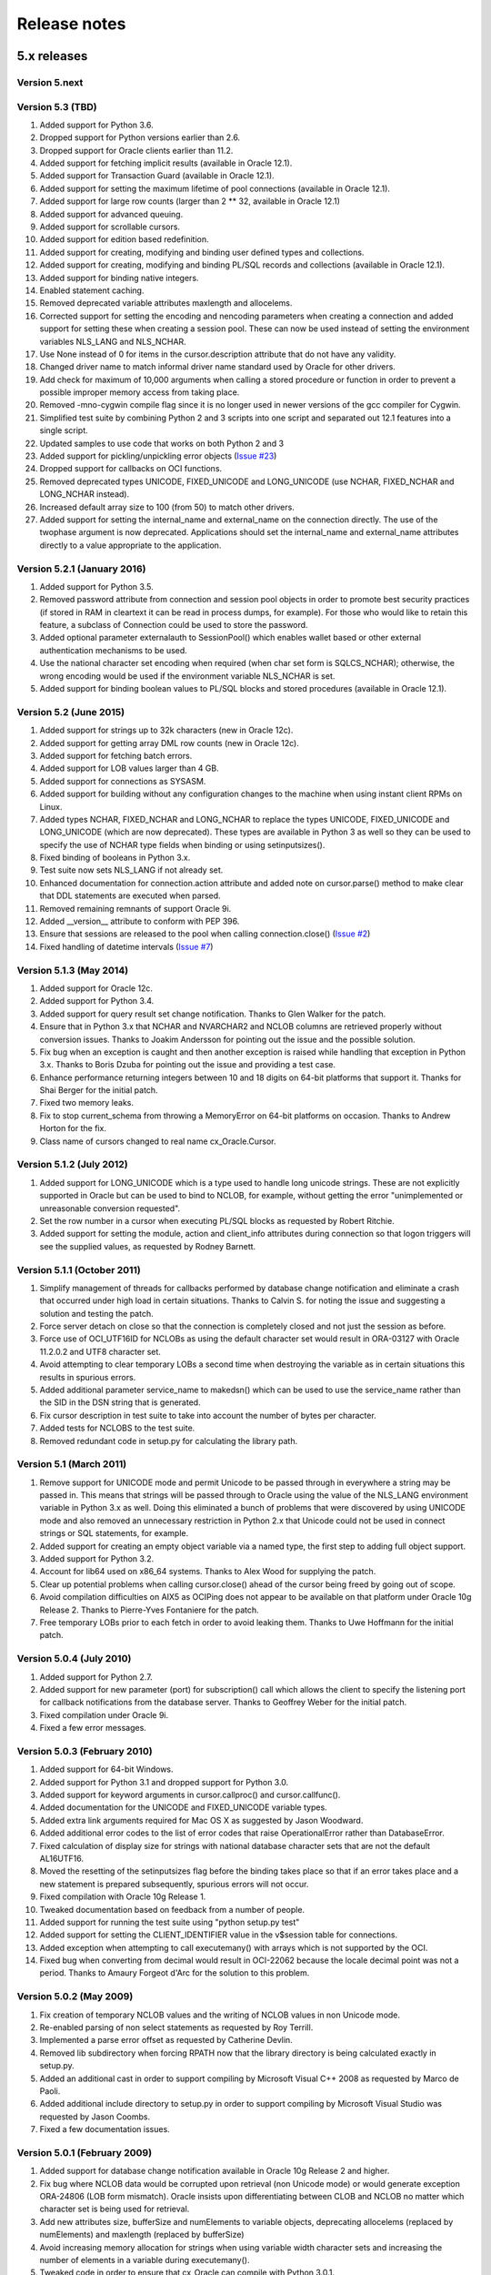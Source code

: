 Release notes
=============

5.x releases
############


Version 5.next
--------------


Version 5.3 (TBD)
-----------------

1)  Added support for Python 3.6.
2)  Dropped support for Python versions earlier than 2.6.
3)  Dropped support for Oracle clients earlier than 11.2.
4)  Added support for fetching implicit results (available in Oracle 12.1).
5)  Added support for Transaction Guard (available in Oracle 12.1).
6)  Added support for setting the maximum lifetime of pool connections
    (available in Oracle 12.1).
7)  Added support for large row counts (larger than 2 ** 32, available in
    Oracle 12.1)
8)  Added support for advanced queuing.
9)  Added support for scrollable cursors.
10) Added support for edition based redefinition.
11) Added support for creating, modifying and binding user defined types and
    collections.
12) Added support for creating, modifying and binding PL/SQL records and
    collections (available in Oracle 12.1).
13) Added support for binding native integers.
14) Enabled statement caching.
15) Removed deprecated variable attributes maxlength and allocelems.
16) Corrected support for setting the encoding and nencoding parameters when
    creating a connection and added support for setting these when creating a
    session pool. These can now be used instead of setting the environment
    variables NLS_LANG and NLS_NCHAR.
17) Use None instead of 0 for items in the cursor.description attribute that do
    not have any validity.
18) Changed driver name to match informal driver name standard used by Oracle
    for other drivers.
19) Add check for maximum of 10,000 arguments when calling a stored procedure
    or function in order to prevent a possible improper memory access from
    taking place.
20) Removed -mno-cygwin compile flag since it is no longer used in newer
    versions of the gcc compiler for Cygwin.
21) Simplified test suite by combining Python 2 and 3 scripts into one script
    and separated out 12.1 features into a single script.
22) Updated samples to use code that works on both Python 2 and 3
23) Added support for pickling/unpickling error objects
    (`Issue #23 <https://bitbucket.org/anthony_tuininga/cx_oracle/issues/23>`_)
24) Dropped support for callbacks on OCI functions.
25) Removed deprecated types UNICODE, FIXED_UNICODE and LONG_UNICODE (use
    NCHAR, FIXED_NCHAR and LONG_NCHAR instead).
26) Increased default array size to 100 (from 50) to match other drivers.
27) Added support for setting the internal_name and external_name on the
    connection directly. The use of the twophase argument is now deprecated.
    Applications should set the internal_name and external_name attributes
    directly to a value appropriate to the application.


Version 5.2.1 (January 2016)
----------------------------

1) Added support for Python 3.5.
2) Removed password attribute from connection and session pool objects in order
   to promote best security practices (if stored in RAM in cleartext it can be
   read in process dumps, for example). For those who would like to retain this
   feature, a subclass of Connection could be used to store the password.
3) Added optional parameter externalauth to SessionPool() which enables wallet
   based or other external authentication mechanisms to be used.
4) Use the national character set encoding when required (when char set form is
   SQLCS_NCHAR); otherwise, the wrong encoding would be used if the environment
   variable NLS_NCHAR is set.
5) Added support for binding boolean values to PL/SQL blocks and stored
   procedures (available in Oracle 12.1).


Version 5.2 (June 2015)
-----------------------

1)  Added support for strings up to 32k characters (new in Oracle 12c).
2)  Added support for getting array DML row counts (new in Oracle 12c).
3)  Added support for fetching batch errors.
4)  Added support for LOB values larger than 4 GB.
5)  Added support for connections as SYSASM.
6)  Added support for building without any configuration changes to the machine
    when using instant client RPMs on Linux.
7)  Added types NCHAR, FIXED_NCHAR and LONG_NCHAR to replace the types UNICODE,
    FIXED_UNICODE and LONG_UNICODE (which are now deprecated). These types are
    available in Python 3 as well so they can be used to specify the use of
    NCHAR type fields when binding or using setinputsizes().
8)  Fixed binding of booleans in Python 3.x.
9)  Test suite now sets NLS_LANG if not already set.
10) Enhanced documentation for connection.action attribute and added note
    on cursor.parse() method to make clear that DDL statements are executed
    when parsed.
11) Removed remaining remnants of support Oracle 9i.
12) Added __version__ attribute to conform with PEP 396.
13) Ensure that sessions are released to the pool when calling
    connection.close()
    (`Issue #2 <https://bitbucket.org/anthony_tuininga/cx_oracle/issue/2/use-of-cclass-causes-connection-leaks>`_)
14) Fixed handling of datetime intervals
    (`Issue #7 <https://bitbucket.org/anthony_tuininga/cx_oracle/issue/7/timedeltas-going-in-have-their>`_)


Version 5.1.3 (May 2014)
------------------------

1)  Added support for Oracle 12c.
2)  Added support for Python 3.4.
3)  Added support for query result set change notification. Thanks to Glen
    Walker for the patch.
4)  Ensure that in Python 3.x that NCHAR and NVARCHAR2 and NCLOB columns are
    retrieved properly without conversion issues. Thanks to Joakim Andersson
    for pointing out the issue and the possible solution.
5)  Fix bug when an exception is caught and then another exception is raised
    while handling that exception in Python 3.x. Thanks to Boris Dzuba for
    pointing out the issue and providing a test case.
6)  Enhance performance returning integers between 10 and 18 digits on 64-bit
    platforms that support it. Thanks for Shai Berger for the initial patch.
7)  Fixed two memory leaks.
8)  Fix to stop current_schema from throwing a MemoryError on 64-bit platforms
    on occasion. Thanks to Andrew Horton for the fix.
9)  Class name of cursors changed to real name cx_Oracle.Cursor.


Version 5.1.2 (July 2012)
-------------------------

1)  Added support for LONG_UNICODE which is a type used to handle long unicode
    strings. These are not explicitly supported in Oracle but can be used to
    bind to NCLOB, for example, without getting the error "unimplemented or
    unreasonable conversion requested".
2)  Set the row number in a cursor when executing PL/SQL blocks as requested
    by Robert Ritchie.
3)  Added support for setting the module, action and client_info attributes
    during connection so that logon triggers will see the supplied values, as
    requested by Rodney Barnett.


Version 5.1.1 (October 2011)
----------------------------

1)  Simplify management of threads for callbacks performed by database change
    notification and eliminate a crash that occurred under high load in
    certain situations. Thanks to Calvin S. for noting the issue and suggesting
    a solution and testing the patch.
2)  Force server detach on close so that the connection is completely closed
    and not just the session as before.
3)  Force use of OCI_UTF16ID for NCLOBs as using the default character set
    would result in ORA-03127 with Oracle 11.2.0.2 and UTF8 character set.
4)  Avoid attempting to clear temporary LOBs a second time when destroying the
    variable as in certain situations this results in spurious errors.
5)  Added additional parameter service_name to makedsn() which can be used to
    use the service_name rather than the SID in the DSN string that is
    generated.
6)  Fix cursor description in test suite to take into account the number of
    bytes per character.
7)  Added tests for NCLOBS to the test suite.
8)  Removed redundant code in setup.py for calculating the library path.


Version 5.1 (March 2011)
------------------------

1)  Remove support for UNICODE mode and permit Unicode to be passed through in
    everywhere a string may be passed in. This means that strings will be
    passed through to Oracle using the value of the NLS_LANG environment
    variable in Python 3.x as well. Doing this eliminated a bunch of problems
    that were discovered by using UNICODE mode and also removed an unnecessary
    restriction in Python 2.x that Unicode could not be used in connect strings
    or SQL statements, for example.
2)  Added support for creating an empty object variable via a named type, the
    first step to adding full object support.
3)  Added support for Python 3.2.
4)  Account for lib64 used on x86_64 systems. Thanks to Alex Wood for supplying
    the patch.
5)  Clear up potential problems when calling cursor.close() ahead of the
    cursor being freed by going out of scope.
6)  Avoid compilation difficulties on AIX5 as OCIPing does not appear to be
    available on that platform under Oracle 10g Release 2. Thanks to
    Pierre-Yves Fontaniere for the patch.
7)  Free temporary LOBs prior to each fetch in order to avoid leaking them.
    Thanks to Uwe Hoffmann for the initial patch.


Version 5.0.4 (July 2010)
-------------------------

1)  Added support for Python 2.7.
2)  Added support for new parameter (port) for subscription() call which allows
    the client to specify the listening port for callback notifications from
    the database server. Thanks to Geoffrey Weber for the initial patch.
3)  Fixed compilation under Oracle 9i.
4)  Fixed a few error messages.


Version 5.0.3 (February 2010)
-----------------------------

1)  Added support for 64-bit Windows.
2)  Added support for Python 3.1 and dropped support for Python 3.0.
3)  Added support for keyword arguments in cursor.callproc() and
    cursor.callfunc().
4)  Added documentation for the UNICODE and FIXED_UNICODE variable types.
5)  Added extra link arguments required for Mac OS X as suggested by Jason
    Woodward.
6)  Added additional error codes to the list of error codes that raise
    OperationalError rather than DatabaseError.
7)  Fixed calculation of display size for strings with national database
    character sets that are not the default AL16UTF16.
8)  Moved the resetting of the setinputsizes flag before the binding takes
    place so that if an error takes place and a new statement is prepared
    subsequently, spurious errors will not occur.
9)  Fixed compilation with Oracle 10g Release 1.
10) Tweaked documentation based on feedback from a number of people.
11) Added support for running the test suite using "python setup.py test"
12) Added support for setting the CLIENT_IDENTIFIER value in the v$session
    table for connections.
13) Added exception when attempting to call executemany() with arrays which is
    not supported by the OCI.
14) Fixed bug when converting from decimal would result in OCI-22062 because
    the locale decimal point was not a period. Thanks to Amaury Forgeot d'Arc
    for the solution to this problem.


Version 5.0.2 (May 2009)
------------------------

1)  Fix creation of temporary NCLOB values and the writing of NCLOB values in
    non Unicode mode.
2)  Re-enabled parsing of non select statements as requested by Roy Terrill.
3)  Implemented a parse error offset as requested by Catherine Devlin.
4)  Removed lib subdirectory when forcing RPATH now that the library directory
    is being calculated exactly in setup.py.
5)  Added an additional cast in order to support compiling by Microsoft
    Visual C++ 2008 as requested by Marco de Paoli.
6)  Added additional include directory to setup.py in order to support
    compiling by Microsoft Visual Studio was requested by Jason Coombs.
7)  Fixed a few documentation issues.


Version 5.0.1 (February 2009)
-----------------------------

1)  Added support for database change notification available in Oracle 10g
    Release 2 and higher.
2)  Fix bug where NCLOB data would be corrupted upon retrieval (non Unicode
    mode) or would generate exception ORA-24806 (LOB form mismatch). Oracle
    insists upon differentiating between CLOB and NCLOB no matter which
    character set is being used for retrieval.
3)  Add new attributes size, bufferSize and numElements to variable objects,
    deprecating allocelems (replaced by numElements) and maxlength (replaced
    by bufferSize)
4)  Avoid increasing memory allocation for strings when using variable width
    character sets and increasing the number of elements in a variable during
    executemany().
5)  Tweaked code in order to ensure that cx_Oracle can compile with Python
    3.0.1.


Version 5.0 (December 2008)
---------------------------

1)  Added support for Python 3.0 with much help from Amaury Forgeot d'Arc.
2)  Removed support for Python 2.3 and Oracle 8i.
3)  Added support for full unicode mode in Python 2.x where all strings are
    passed in and returned as unicode (module must be built in this mode)
    rather than encoded strings
4)  nchar and nvarchar columns now return unicode instead of encoded strings
5)  Added support for an output type handler and/or an input type handler to be
    specified at the connection and cursor levels.
6)  Added support for specifying both input and output converters for variables
7)  Added support for specifying the array size of variables that are created
    using the cursor.var() method
8)  Added support for events mode and database resident connection pooling
    (DRCP) in Oracle 11g.
9)  Added support for changing the password during construction of a new
    connection object as well as after the connection object has been created
10) Added support for the interval day to second data type in Oracle,
    represented as datetime.timedelta objects in Python.
11) Added support for getting and setting the current_schema attribute for a
    session
12) Added support for proxy authentication in session pools as requested by
    Michael Wegrzynek (and thanks for the initial patch as well).
13) Modified connection.prepare() to return a boolean indicating if a
    transaction was actually prepared in order to avoid the error ORA-24756
    (transaction does not exist).
14) Raise a cx_Oracle.Error instance rather than a string for column
    truncation errors as requested by Helge Tesdal.
15) Fixed handling of environment handles in session pools in order to allow
    session pools to fetch objects without exceptions taking place.


Older releases
##############

Version 4.4.1 (October 2008)
----------------------------

1)  Make the bind variables and fetch variables accessible although they need
    to be treated carefully since they are used internally; support added for
    forward compatibility with version 5.x.
2)  Include the "cannot insert null value" in the list of errors that are
    treated as integrity errors as requested by Matt Boersma.
3)  Use a cx_Oracle.Error instance rather than a string to hold the error when
    truncation (ORA-1406) takes place as requested by Helge Tesdal.
4)  Added support for fixed char, old style varchar and timestamp attribute
    values in objects.
5)  Tweaked setup.py to check for the Oracle version up front rather than
    during the build in order to produce more meaningful errors and simplify
    the code.
6)  In setup.py added proper detection for the instant client on Mac OS X as
    recommended by Martijn Pieters.
7)  In setup.py, avoided resetting the extraLinkArgs on Mac OS X as doing so
    prevents simple modification where desired as expressed by Christian
    Zagrodnick.
8)  Added documentation on exception handling as requested by Andreas Mock, who
    also graciously provided an initial patch.
9)  Modified documentation indicating that the password attribute on connection
    objects can be written.
10) Added documentation warning that parameters not passed in during subsequent
    executions of a statement will retain their original values as requested by
    Harald Armin Massa.
11) Added comments indicating that an Oracle client is required since so many
    people find this surprising.
12) Removed all references to Oracle 8i from the documentation and version 5.x
    will eliminate all vestiges of support for this version of the Oracle
    client.
13) Added additional link arguments for Cygwin as requested by Rob Gillen.


Version 4.4 (June 2008)
-----------------------

1)  Fix setup.py to handle the Oracle instant client and Oracle XE on both
    Linux and Windows as pointed out by many. Thanks also to the many people
    who also provided patches.
2)  Set the default array size to 50 instead of 1 as the DB API suggests
    because the performance difference is so drastic and many people have
    recommended that the default be changed.
3)  Added Py_BEGIN_ALLOW_THREADS and Py_END_ALLOW_THREADS around each blocking
    call for LOBs as requested by Jason Conroy who also provided an initial
    patch and performed a number of tests that demonstrate the new code is much
    more responsive.
4)  Add support for acquiring cursor.description after a parse.
5)  Defer type assignment when performing executemany() until the last possible
    moment if the value being bound in is null as suggested by Dragos Dociu.
6)  When dropping a connection from the pool, ignore any errors that occur
    during the rollback; unfortunately, Oracle decides to commit data even when
    dropping a connection from the pool instead of rolling it back so the
    attempt still has to be made.
7)  Added support for setting CLIENT_DRIVER in V$SESSION_CONNECT_INFO in Oracle
    11g and higher.
8)  Use cx_Oracle.InterfaceError rather than the builtin RuntimeError when
    unable to create the Oracle environment object as requested by Luke Mewburn
    since the error is specific to Oracle and someone attempting to catch any
    exception cannot simply use cx_Oracle.Error.
9)  Translated some error codes to OperationalError as requested by Matthew
    Harriger; translated if/elseif/else logic to switch statement to make it
    more readable and to allow for additional translation if desired.
10) Transformed documentation to new format using restructured text. Thanks to
    Waldemar Osuch for contributing the initial draft of the new documentation.
11) Allow the password to be overwritten by a new value as requested by Alex
    VanderWoude; this value is retained as a convenience to the user and not
    used by anything in the module; if changed externally it may be convenient
    to keep this copy up to date.
12) Cygwin is on Windows so should be treated in the same way as noted by
    Matthew Cahn.
13) Add support for using setuptools if so desired as requested by Shreya
    Bhatt.
14) Specify that the version of Oracle 10 that is now primarily used is 10.2,
    not 10.1.


Version 4.3.3 (October 2007)
----------------------------

1)  Added method ping() on connections which can be used to test whether or not
    a connection is still active (available in Oracle 10g R2).
2)  Added method cx_Oracle.clientversion() which returns a 5-tuple giving the
    version of the client that is in use (available in Oracle 10g R2).
3)  Added methods startup() and shutdown() on connections which can be used to
    startup and shutdown databases (available in Oracle 10g R2).
4)  Added support for Oracle 11g.
5)  Added samples directory which contains a handful of scripts containing
    sample code for more advanced techniques. More will follow in future
    releases.
6)  Prevent error "ORA-24333: zero iteration count" when calling executemany()
    with zero rows as requested by Andreas Mock.
7)  Added methods __enter__() and __exit__() on connections to support using
    connections as context managers in Python 2.5 and higher. The context
    managed is the transaction state. Upon exit the transaction is either
    rolled back or committed depending on whether an exception took place or
    not.
8)  Make the search for the lib32 and lib64 directories automatic for all
    platforms.
9)  Tweak the setup configuration script to include all of the metadata and
    allow for building the module within another setup configuration script
10) Include the Oracle version in addition to the Python version in the build
    directories that are created and in the names of the binary packages that
    are created.
11) Remove unnecessary dependency on win32api to build module on Windows.


Version 4.3.2 (August 2007)
---------------------------

1)  Added methods open(), close(), isopen() and getchunksize() in order to
    improve performance of reading/writing LOB values in chunks.
2)  Fixed support for native doubles and floats in Oracle 10g; added new type
    NATIVE_FLOAT to allow specification of a variable of that specific type
    where desired. Thanks to D.R. Boxhoorn for pointing out the fact that this
    was not working properly when the arraysize was anything other than 1.
3)  When calling connection.begin(), only create a new tranasction handle if
    one is not already associated with the connection. Thanks to Andreas Mock
    for discovering this and for Amaury Forgeot d'Arc for diagnosing the
    problem and pointing the way to a solution.
4)  Added attribute cursor.rowfactory which allows a method to be called for
    each row that is returned; this is about 20% faster than calling the method
    in Python using the idiom [method(\*r) for r in cursor].
5)  Attempt to locate an Oracle installation by looking at the PATH if the
    environment variable ORACLE_HOME is not set; this is of primary use on
    Windows where this variable should not normally be set.
6)  Added support for autocommit mode as requested by Ian Kelly.
7)  Added support for connection.stmtcachesize which allows for both reading
    and writing the size of the statement cache size. This parameter can make a
    huge difference with the length of time taken to prepare statements. Added
    support for setting the statement tag when preparing a statement. Both of
    these were requested by Bjorn Sandberg who also provided an initial patch.
8)  When copying the value of a variable, copy the return code as well.


Version 4.3.1 (April 2007)
--------------------------

1)  Ensure that if the client buffer size exceeds 4000 bytes that the server
    buffer size does not as strings may only contain 4000 bytes; this allows
    handling of multibyte character sets on the server as well as the client.
2)  Added support for using buffer objects to populate binary data and made the
    Binary() constructor the buffer type as requested by Ken Mason.
3)  Fix potential crash when using full optimization with some compilers.
    Thanks to Aris Motas for noticing this and providing the initial patch and
    to Amaury Forgeot d'Arc for providing an even simpler solution.
4)  Pass the correct charset form in to the write call in order to support
    writing to national character set LOB values properly. Thanks to Ian Kelly
    for noticing this discrepancy.


Version 4.3 (March 2007)
------------------------

1)  Added preliminary support for fetching Oracle objects (SQL types) as
    requested by Kristof Beyls (who kindly provided an initial patch).
    Additional work needs to be done to support binding and updating objects
    but the basic structure is now in place.
2)  Added connection.maxBytesPerCharacter which indicates the maximum number of
    bytes each character can use; use this value to also determine the size of
    local buffers in order to handle discrepancies between the client character
    set and the server character set. Thanks to Andreas Mock for providing the
    initial patch and working with me to resolve this issue.
3)  Added support for querying native floats in Oracle 10g as requested by
    Danny Boxhoorn.
4)  Add support for temporary LOB variables created via PL/SQL instead of only
    directly by cx_Oracle; thanks to Henning von Bargen for discovering this
    problem.
5)  Added support for specifying variable types using the builtin types int,
    float, str and datetime.date which allows for finer control of what type of
    Python object is returned from cursor.callfunc() for example.
6)  Added support for passing booleans to callproc() and callfunc() as
    requested by Anana Aiyer.
7)  Fixed support for 64-bit environments in Python 2.5.
8)  Thanks to Filip Ballegeer and a number of his co-workers, an intermittent
    crash was tracked down; specifically, if a connection is closed, then the
    call to OCIStmtRelease() will free memory twice. Preventing the call when
    the connection is closed solves the problem.


Version 4.2.1 (September 2006)
------------------------------

1)  Added additional type (NCLOB) to handle CLOBs that use the national
    character set as requested by Chris Dunscombe.
2)  Added support for returning cursors from functions as requested by Daniel
    Steinmann.
3)  Added support for getting/setting the "get" mode on session pools as
    requested by Anand Aiyer.
4)  Added support for binding subclassed cursors.
5)  Fixed binding of decimal objects with absolute values less than 0.1.


Version 4.2 (July 2006)
-----------------------

1)  Added support for parsing an Oracle statement as requested by Patrick
    Blackwill.
2)  Added support for BFILEs at the request of Matthew Cahn.
3)  Added support for binding decimal.Decimal objects to cursors.
4)  Added support for reading from NCLOBs as requested by Chris Dunscombe.
5)  Added connection attributes encoding and nencoding which return the IANA
    character set name for the character set and national character set in use
    by the client.
6)  Rework module initialization to use the techniques recommended by the
    Python documentation as one user was experiencing random segfaults due
    to the use of the module dictionary after the initialization was complete.
7)  Removed support for the OPT_Threading attribute. Use the threaded keyword
    when creating connections and session pools instead.
8)  Removed support for the OPT_NumbersAsStrings attribute. Use the
    numbersAsStrings attribute on cursors instead.
9)  Use type long rather than type int in order to support long integers on
    64-bit machines as reported by Uwe Hoffmann.
10) Add cursor attribute "bindarraysize" which is defaulted to 1 and is used
    to determine the size of the arrays created for bind variables.
11) Added repr() methods to provide something a little more useful than the
    standard type name and memory address.
12) Added keyword argument support to the functions that imply such in the
    documentation as requested by Harald Armin Massa.
13) Treat an empty dictionary passed through to cursor.execute() as keyword
    arguments the same as if no keyword arguments were specified at all, as
    requested by Fabien Grumelard.
14) Fixed memory leak when a LOB read would fail.
15) Set the LDFLAGS value in the environment rather than directly in the
    setup.py file in order to satisfy those who wish to enable the use of
    debugging symbols.
16) Use __DATE__ and __TIME__ to determine the date and time of the build
    rather than passing it through directly.
17) Use Oracle types and add casts to reduce warnings as requested by Amaury
    Forgeot d'Arc.
18) Fixed typo in error message.


Version 4.1.2 (December 2005)
-----------------------------

1)  Restore support of Oracle 9i features when using the Oracle 10g client.


Version 4.1.1 (December 2005)
-----------------------------

1)  Add support for dropping a connection from a session pool.
2)  Add support for write only attributes "module", "action" and "clientinfo"
    which work only in Oracle 10g as requested by Egor Starostin.
3)  Add support for pickling database errors.
4)  Use the previously created bind variable as a template if available when
    creating a new variable of a larger size. Thanks to Ted Skolnick for the
    initial patch.
5)  Fixed tests to work properly in the Python 2.4 environment where dates and
    timestamps are different Python types. Thanks to Henning von Bargen for
    pointing this out.
6)  Added additional directories to search for include files and libraries in
    order to better support the Oracle 10g instant client.
7)  Set the internal fetch number to 0 in order to satisfy very picky source
    analysis tools as requested by Amaury Fogeot d'Arc.
8)  Improve the documentation for building and installing the module from
    source as some people are unaware of the standard methods for building
    Python modules using distutils.
9)  Added note in the documentation indicating that the arraysize attribute
    can drastically affect performance of queries since this seems to be a
    common misunderstanding of first time users of cx_Oracle.
10) Add a comment indicating that on HP-UX Itanium with Oracle 10g the library
    ttsh10 must alos be linked against. Thanks to Bernard Delmee for the
    information.


Version 4.1 (January 2005)
--------------------------

1)  Fixed bug where subclasses of Cursor do not pass the connection in the
    constructor causing a segfault.
2)  DDL statements must be reparsed before execution as noted by Mihai
    Ibanescu.
3)  Add support for setting input sizes by position.
4)  Fixed problem with catching an exception during execute and then still
    attempting to perform a fetch afterwards as noted by Leith Parkin.
5)  Rename the types so that they can be pickled and unpickled. Thanks to Harri
    Pasanen for pointing out the problem.
6)  Handle invalid NLS_LANG setting properly (Oracle seems to like to provide a
    handle back even though it is invalid) and determine the number of bytes
    per character in order to allow for proper support in the future of
    multibyte and variable width character sets.
7)  Remove date checking from the native case since Python already checks that
    dates are valid; enhance error message when invalid dates are encountered
    so that additional processing can be done.
8)  Fix bug executing SQL using numeric parameter names with predefined
    variables (such as what takes place when calling stored procedures with out
    parameters).
9)  Add support for reading CLOB values using multibyte or variable length
    character sets.


Version 4.1 beta 1 (September 2004)
-----------------------------------

1)  Added support for Python 2.4. In Python 2.4, the datetime module is used
    for both binding and fetching of date and timestamp data. In Python 2.3,
    objects from the datetime module can be bound but the internal datetime
    objects will be returned from queries.
2)  Added pickling support for LOB and datetime data.
3)  Fully qualified the table name that was missing in an alter table
    statement in the setup test script as noted by Marc Gehling.
4)  Added a section allowing for the setting of the RPATH linker directive in
    setup.py as requested by Iustin Pop.
5)  Added code to raise a programming error exception when an attempt is made
    to access a LOB locator variable in a subsequent fetch.
6)  The username, password and dsn (tnsentry) are stored on the connection
    object when specified, regardless of whether or not a standard connection
    takes place.
7)  Added additional module level constant called "LOB" as requested by Joseph
    Canedo.
8)  Changed exception type to IntegrityError for constraint violations as
    requested by Joseph Canedo.
9)  If scale and precision are not specified, an attempt is made to return a
    long integer as requested by Joseph Canedo.
10) Added workaround for Oracle bug which returns an invalid handle when the
    prepare call fails. Thanks to alantam@hsbc.com for providing the code that
    demonstrated the problem.
11) The cusor method arravar() will now accept the actual list so that it is
    not necessary to call cursor.arrayvar() followed immediately by
    var.setvalue().
12) Fixed bug where attempts to execute the statement "None" with bind
    variables would cause a segmentation fault.
13) Added support for binding by position (paramstyle = "numeric").
14) Removed memory leak created by calls to OCIParamGet() which were not
    mirrored by calls to OCIDescriptorFree(). Thanks to Mihai Ibanescu for
    pointing this out and providing a patch.
15) Added support for calling cursor.executemany() with statement None
    implying that the previously prepared statement ought to be executed.
    Thanks to Mihai Ibanescu for providing a patch.
16) Added support for rebinding variables when a subsequent call to
    cursor.executemany() uses a different number of rows. Thanks to Mihai
    Ibanescu for supplying a patch.
17) The microseconds are now displayed in datetime variables when nonzero
    similar to method used in the datetime module.
18) Added support for binary_float and binary_double columns in Oracle 10g.


Version 4.0.1 (February 2004)
-----------------------------

1)  Fixed bugs on 64-bit platforms that caused segmentation faults and bus
    errors in session pooling and determining the bind variables associated
    with a statement.
2)  Modified test suite so that 64-bit platforms are tested properly.
3)  Added missing commit statements in the test setup scripts. Thanks to Keith
    Lyon for pointing this out.
4)  Fix setup.py for Cygwin environments. Thanks to Doug Henderson for
    providing the necessary fix.
5)  Added support for compiling cx_Oracle without thread support. Thanks to
    Andre Reitz for pointing this out.
6)  Added support for a new keyword parameter called threaded on connections
    and session pools. This parameter defaults to False and indicates whether
    threaded mode ought to be used. It replaces the module level attribute
    OPT_Threading although examining the attribute will be retained until the
    next release at least.
7)  Added support for a new keyword parameter called twophase on connections.
    This parameter defaults to False and indicates whether support for two
    phase (distributed or global) transactions ought to be present. Note that
    support for distributed transactions is buggy when crossing major version
    boundaries (Oracle 8i to Oracle 9i for example).
8)  Ensure that the rowcount attribute is set properly when an exception is
    raised during execution. Thanks to Gary Aviv for pointing out this problem
    and its solution.


Version 4.0 (December 2003)
---------------------------

1)  Added support for subclassing connections, cursors and session pools. The
    changes involved made it necessary to drop support for Python 2.1 and
    earlier although a branch exists in CVS to allow for support of Python 2.1
    and earlier if needed.
2)  Connections and session pools can now be created with keyword parameters,
    not just sequential parameters.
3)  Queries now return integers whenever possible and long integers if the
    number will overflow a simple integer. Floats are only returned when it is
    known that the number is a floating point number or the integer conversion
    fails.
4)  Added initial support for user callbacks on OCI functions. See the
    documentation for more details.
5)  Add support for retrieving the bind variable names associated with a
    cursor with a new method bindnames().
6)  Add support for temporary LOB variables. This means that setinputsizes()
    can be used with the values CLOB and BLOB to create these temporary LOB
    variables and allow for the equivalent of empty_clob() and empty_blob()
    since otherwise Oracle will treat empty strings as NULL values.
7)  Automatically switch to long strings when the data size exceeds the
    maximum string size that Oracle allows (4000 characters) and raise an
    error if an attempt is made to set a string variable to a size that it
    does not support. This avoids truncation errors as reported by Jon Franz.
8)  Add support for global (distributed) transactions and two phase commit.
9)  Force the NLS settings for the session so that test tables are populated
    correctly in all circumstances; problems were noted by Ralf Braun and
    Allan Poulsen.
10) Display error messages using the environment handle when the error handle
    has not yet been created; this provides better error messages during this
    rather rare situation.
11) Removed memory leak in callproc() that was reported by Todd Whiteman.
12) Make consistent the calls to manipulate memory; otherwise segfaults can
    occur when the pymalloc option is used, as reported by Matt Hoskins.
13) Force a rollback when a session is released back to the session pool.
    Apparently the connections are not as stateless as Oracle's documentation
    suggests and this makes the logic consistent with normal connections.
14) Removed module method attach(). This can be replaced with a call to
    Connection(handle=) if needed.


Version 3.1 (August 2003)
-------------------------

1)  Added support for connecting with SYSDBA and SYSOPER access which is
    needed for connecting as sys in Oracle 9i.
2)  Only check the dictionary size if the variable is not NULL; otherwise, an
    error takes place which is not caught or cleared; this eliminates a
    spurious "Objects/dictobject.c:1258: bad argument to internal function" in
    Python 2.3.
3)  Add support for session pooling. This is only support for Oracle 9i but
    is amazingly fast -- about 100 times faster than connecting.
4)  Add support for statement caching when pooling sessions, this reduces the
    parse time considerably. Unfortunately, the Oracle OCI does not allow this
    to be easily turned on for normal sessions.
5)  Add method trim() on CLOB and BLOB variables for trimming the size.
6)  Add support for externally identified users; to use this feature leave the
    username and password fields empty when connecting.
7)  Add method cancel() on connection objects to cancel long running queries.
    Note that this only works on non-Windows platforms.
8)  Add method callfunc() on cursor objects to allow calling a function
    without using an anonymous PL/SQL block.
9)  Added documentation on objects that were not documented. At this point all
    objects, methods and constants in cx_Oracle have been documented.
10) Added support for timestamp columns in Oracle 9i.
11) Added module level method makedsn() which creates a data source name given
    the host, port and SID.
12) Added constant "buildtime" which is the time when the module was built as
    an additional means of identifying the build that is in use.
13) Binding a value that is incompatible to the previous value that was bound
    (data types do not match or array size is larger) will now result in a
    new bind taking place. This is more consistent with the DB API although
    it does imply a performance penalty when used.


Version 3.0a (June 2003)
------------------------

1)  Fixed bug where zero length PL/SQL arrays were being mishandled
2)  Fixed support for the data type "float" in Oracle; added one to the
    display size to allow for the sign of the number, if necessary; changed
    the display size of unconstrained numbers to 127, which is the largest
    number that Oracle can handle
3)  Added support for retrieving the description of a bound cursor before
    fetching it
4)  Fixed a couple of build issues on Mac OS X, AIX and Solaris (64-bit)
5)  Modified documentation slightly based on comments from several people
6)  Included files in MANIFEST that are needed to generate the binaries
7)  Modified test suite to work within the test environment at Computronix
    as well as within the packages that are distributed


Version 3.0 (March 2003)
------------------------

1)  Removed support for connection to Oracle7 databases; it is entirely
    possible that it will still work but I no longer have any way of testing
    and Oracle has dropped any meaningful support for Oracle7 anyway
2)  Fetching of strings is now done with predefined memory areas rather than
    dynamic memory areas; dynamic fetching of strings was causing problems
    with Oracle 9i in some instances and databases using a different character
    set other than US ASCII
3)  Fixed bug where segfault would occur if the '/' character preceded the '@'
    character in a connect string
4)  Added two new cursor methods var() and arrayvar() in order to eliminate
    the need for setinputsizes() when defining PL/SQL arrays and as a generic
    method of acquiring bind variables directly when needed
5)  Fixed support for binding cursors and added support for fetching cursors
    (these are known as ref cursors in PL/SQL).
6)  Eliminated discrepancy between the array size used internally and the
    array size specified by the interface user; this was done earlier to avoid
    bus errors on 64-bit platforms but another way has been found to get
    around that issue and a number of people were getting confused because of
    the discrepancy
7)  Added support for the attribute "connection" on cursors, an optional
    DB API extension
8)  Added support for passing a dictionary as the second parameter for the
    cursor.execute() method in order to comply with the DB API more closely;
    the method of passing parameters with keyword arguments is still supported
    and is in fact preferred
9)  Added support for the attribute "statement" on cursors which is a
    reference to the last SQL statement prepared or executed
10) Added support for passing any sequence to callproc() rather than just
    lists as before
11) Fixed bug where segfault would occur if the array size was changed after
    the cursor was executed but before it was fetched
12) Ignore array size when performing executemany() and use the length of the
    list of arguments instead
13) Rollback when connection is closed or destroyed to follow DB API rather
    than use the Oracle default (which is commit)
14) Added check for array size too large causing an integer overflow
15) Added support for iterators for Python 2.2 and above
16) Added test suite based on PyUnitTest
17) Added documentation in HTML format similar to the documentation for the
    core Python library


Version 2.5a (August 2002)
--------------------------

1)  Fix problem with Oracle 9i and retrieving strings; it seems that Oracle 9i
    uses the correct method for dynamic callback but Oracle 8i will not work
    with that method so an #ifdef was added to check for the existence of an
    Oracle 9i feature; thanks to Paul Denize for discovering this problem


Version 2.5 (July 2002)
-----------------------

1)  Added flag OPT_NoOracle7 which, if set, assumes that connections are being
    made to Oracle8 or higher databases; this allows for eliminating the
    overhead in performing this check at connect time
2)  Added flag OPT_NumbersAsStrings which, if set, returns all numbers as
    strings rather than integers or floats; this flag is used when defined
    variables are created (during select statements only)
3)  Added flag OPT_Threading which, if set, uses OCI threading mode; there is a
    significant performance degradation in this mode (about 15-20%) but it does
    allow threads to share connections (threadsafety level 2 according to the
    Python Database API 2.0); note that in order to support this, Oracle 8i or
    higher is now required
4)  Added Py_BEGIN_ALLOW_THREADS and Py_END_ALLOW_THREADS pairs where
    applicable to support threading during blocking OCI calls
5)  Added global method attach() to cx_Oracle to support attaching to an
    existing database handle (as provided by PowerBuilder, for example)
6)  Eliminated the cursor method fetchbinds() which was used for returning the
    list of bind variables after execution to get the values of out variables;
    the cursor method setinputsizes() was modified to return the list of bind
    variables and the cursor method execute() was modified to return the list
    of defined variables in the case of a select statement being executed;
    these variables have three methods available to them: getvalue([<pos>]) to
    get the value of a variable, setvalue(<pos>, <value>) to set its value and
    copy(<var>, <src_pos>, <targ_pos>) to copy the value from a variable in a
    more efficient manner than setvalue(getvalue())
7)  Implemented cursor method executemany() which expects a list of
    dictionaries for the arguments
8)  Implemented cursor method callproc()
9)  Added cursor method prepare() which parses (prepares) the statement for
    execution; subsequent execute() or executemany() calls can pass None as the
    statement which will imply use of the previously prepared statement; used
    for high performance only
10) Added cursor method fetchraw() which will perform a raw fetch of the cursor
    returning the number of rows thus fetched; this is used to avoid the
    overhead of generating result sets; used for high performance only
11) Added cursor method executemanyprepared() which is identical to the method
    executemany() except that it takes a single argument which is the number of
    times to execute a previously prepared statement and it assumes that the
    bind variables already have their values set; used for high performance
    only
12) Added support for rowid being returned in a select statement
13) Added support for comparing dates returned by cx_Oracle
14) Integrated patch from Andre Reitz to set the null ok flag in the
    description attribute of the cursor
15) Integrated patch from Andre Reitz to setup.py to support compilation with
    Python 1.5
16) Integrated patch from Benjamin Kearns to setup.py to support compilation
    on Cygwin


Version 2.4 (January 2002)
--------------------------

1)  String variables can now be made any length (previously restricted to the
    64K limit imposed by Oracle for default binding); use the type
    cx_Oracle.LONG_STRING as the argument to setinputsizes() for binding in
    string values larger than 4000 bytes.
2)  Raw and long raw columns are now supported; use the types cx_Oracle.BINARY
    and cx_Oracle.LONG_BINARY as the argument to setinputsizes() for binding in
    values of these types.
3)  Functions DateFromTicks(), TimeFromTicks() and TimestampFromTicks()
    are now implemented.
4)  Function cursor.setoutputsize() implemented
5)  Added the ability to bind arrays as out parameters to procedures; use the
    format [cx_Oracle.<DataType>, <NumElems>] as the input to the function
    setinputsizes() for binding arrays
6)  Discovered from the Oracle 8.1.6 version of the documentation of the OCI
    libraries, that the size of the memory location required for the precision
    variable is larger than the printed documentation says; this was causing a
    problem with the code on the Sun platform.
7)  Now support building RPMs for Linux.


Version 2.3 (October 2001)
--------------------------

1)  Incremental performance enhancements (dealing with reusing cursors and
    bind handles)
2)  Ensured that arrays of integers with a single float in them are all
    treated as floats, as suggested by Martin Koch.
3)  Fixed code dealing with scale and precision for both defining a numeric
    variable and for providing the cursor description; this eliminates the
    problem of an underflow error (OCI-22054) when retrieving data with
    non-zero scale.


Version 2.2 (July 2001)
-----------------------

1)  Upgraded thread safety to level 1 (according to the Python DB API 2.0) as
    an internal project required the ability to share the module between
    threads.
2)  Added ability to bind ref cursors to PL/SQL blocks as requested by
    Brad Powell.
3)  Added function write(Value, [Offset]) to LOB variables as requested by
    Matthias Kirst.
4)  Procedure execute() on Cursor objects now permits a value None for the
    statement which means that the previously prepared statement will be
    executed and any input sizes set earlier will be retained. This was done to
    improve the performance of scripts that execute one statement many times.
5)  Modified module global constants BINARY and DATETIME to point to the
    external representations of those types so that the expression
    type(var) == cx_Oracle.DATETIME will work as expected.
6)  Added global constant version to provide means of determining the current
    version of the module.
7)  Modified error checking routine to distinguish between an Oracle error and
    invalid handles.
8)  Added error checking to avoid setting the value of a bind variable to a
    value that it cannot support and raised an exception to indicate this fact.
9)  Added extra compile arguments for the AIX platform as suggested by Jehwan
    Ryu.
10) Added section to the README to indicate the method for a binary
    installation as suggested by Steve Holden.
11) Added simple usage example as requested by many people.
12) Added HISTORY file to the distribution.

